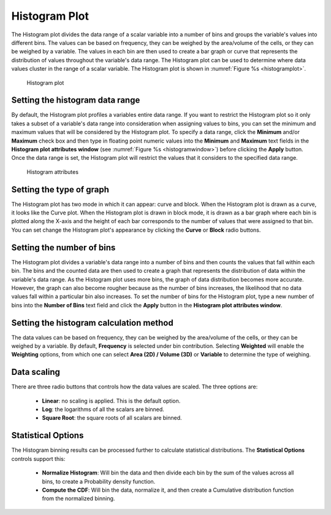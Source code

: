 Histogram Plot
~~~~~~~~~~~~~~

The Histogram plot divides the data range of a scalar variable into a number
of bins and groups the variable's values into different bins. The values can be
based on frequency, they can be weighed by the area/volume of the cells, or
they can be weighed by a variable. The values in each bin are then used to create
a bar graph or curve that represents the distribution of values throughout
the variable's data range. The Histogram plot can be used to determine where
data values cluster in the range of a scalar variable. The Histogram plot is
shown in :numref:`Figure %s <histogramplot>`.

.. _histogramplot:

.. figure:: ../images/histogramplot.png
   :height: 400px
   :width: 400px

   Histogram plot

Setting the histogram data range
""""""""""""""""""""""""""""""""

By default, the Histogram plot profiles a variables entire data range. If you
want to restrict the Histogram plot so it only takes a subset of a variable's
data range into consideration when assigning values to bins, you can set the
minimum and maximum values that will be considered by the Histogram plot. To
specify a data range, click the **Minimum** and/or **Maximum** check box and
then type in floating point numeric values into the **Minimum** and **Maximum**
text fields in the **Histogram plot attributes window**
(see :numref:`Figure %s <histogramwindow>`) before clicking the **Apply**
button. Once the data range is set, the Histogram plot will restrict the values
that it considers to the specified data range.

.. _histogramwindow:

.. figure:: ../images/histogramwindow.png

   Histogram attributes


Setting the type of graph
"""""""""""""""""""""""""

The Histogram plot has two mode in which it can appear: curve and block. When the
Histogram plot is drawn as a curve, it looks like the Curve plot. When the
Histogram plot is drawn in block mode, it is drawn as a bar graph where each
bin is plotted along the X-axis and the height of each bar corresponds to the
number of values that were assigned to that bin. You can set change the
Histogram plot's appearance by clicking the **Curve** or **Block** radio buttons.

Setting the number of bins
""""""""""""""""""""""""""

The Histogram plot divides a variable's data range into a number of bins and
then counts the values that fall within each bin. The bins and the
counted data are then used to create a graph that represents the distribution
of data within the variable's data range. As the Histogram plot uses more bins,
the graph of data distribution becomes more accurate. However, the graph can
also become rougher because as the number of bins increases, the likelihood
that no data values fall within a particular bin also increases. To set the
number of bins for the Histogram plot, type a new number of bins into the
**Number of Bins** text field and click the **Apply** button in the
**Histogram plot attributes window**.

Setting the histogram calculation method
""""""""""""""""""""""""""""""""""""""""

The data values can be based on frequency, they can be weighed by the
area/volume of the cells, or they can be weighed by a variable. By default,
**Frequency** is selected under bin contribution. Selecting **Weighted** will
enable the **Weighting** options, from which one can select
**Area (2D) / Volume (3D)** or **Variable** to determine the type of weighing.

Data scaling
""""""""""""

There are three radio buttons that controls how the data values are scaled. The three 
options are:

  - **Linear**: no scaling is applied. This is the default option. 
  - **Log**: the logarithms of all the scalars are binned.
  - **Square Root**: the square roots of all scalars are binned.


Statistical Options
""""""""""""""""""""

The Histogram binning results can be processed further to calculate statistical distributions.
The **Statistical Options** controls support this:

  - **Normalize Histogram**: Will bin the data and then divide each bin by the sum of the values across all bins, to create a Probability density function.
  - **Compute the CDF**:  Will bin the data, normalize it, and then create a Cumulative distribution function from the normalized binning.


